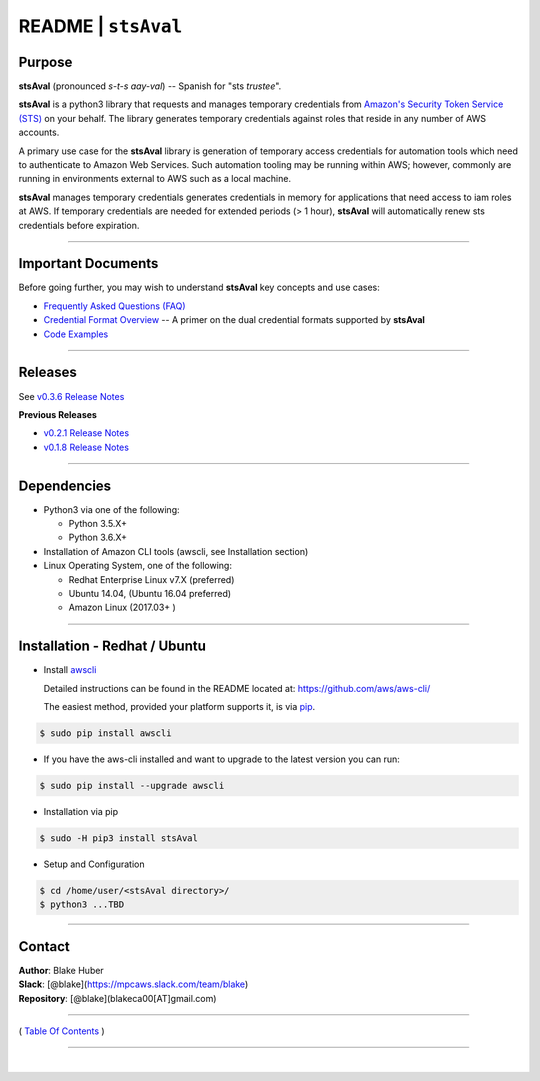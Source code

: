 ===========================
 README \| ``stsAval``
===========================


Purpose
~~~~~~~

**stsAval** (pronounced *s-t-s aay-val*) -- Spanish for "sts *trustee*".

**stsAval** is a python3 library that requests and manages temporary credentials from
`Amazon's Security Token Service (STS) <http://docs.aws.amazon.com/STS/latest/APIReference/Welcome.html>`__ on your behalf. The library generates
temporary credentials against roles that reside in any number of AWS accounts.

A primary use case for the **stsAval** library is generation of temporary access credentials for
automation tools which need to authenticate to Amazon Web Services. Such automation tooling may
be running within AWS; however, commonly are running in environments external to AWS such as a
local machine.

**stsAval** manages temporary credentials generates credentials in memory for applications that
need access to iam roles at AWS. If temporary credentials are needed for extended periods
(> 1 hour), **stsAval** will automatically renew sts credentials before expiration.

------------

Important Documents
~~~~~~~~~~~~~~~~~~~

Before going further, you may wish to understand **stsAval** key concepts and use cases:

-  `Frequently Asked Questions (FAQ) <./FAQ.html>`__
-  `Credential Format Overview <./primer/credential-format-overview.html>`__ -- A primer on the dual credential formats supported by **stsAval**
-  `Code Examples <./primer/index-code-examples.html>`__

------------

Releases
~~~~~~~~

See `v0.3.6 Release Notes <releases/release_v0.3.6.html>`__

**Previous Releases**

-  `v0.2.1 Release Notes <releases/release_v0.2.1.html>`__
-  `v0.1.8 Release Notes <releases/release_v0.1.8.html>`__

------------

Dependencies
~~~~~~~~~~~~

-  Python3 via one of the following:

   -  Python 3.5.X+
   -  Python 3.6.X+

-  Installation of Amazon CLI tools (awscli, see Installation section)
-  Linux Operating System, one of the following:

   -  Redhat Enterprise Linux v7.X (preferred)
   -  Ubuntu 14.04, (Ubuntu 16.04 preferred)
   -  Amazon Linux (2017.03+ )

------------

Installation - Redhat / Ubuntu
~~~~~~~~~~~~~~~~~~~~~~~~~~~~~~

-  Install `awscli <https://github.com/aws/aws-cli/>`__

   Detailed instructions can be found in the README located at:
   https://github.com/aws/aws-cli/

   The easiest method, provided your platform supports it, is via
   `pip <http://www.pip-installer.org/en/latest>`__.

.. code:: bash

        $ sudo pip install awscli

-  If you have the aws-cli installed and want to upgrade to the latest
   version you can run:

.. code:: bash

        $ sudo pip install --upgrade awscli

-  Installation via pip

.. code:: bash

        $ sudo -H pip3 install stsAval

-  Setup and Configuration

.. code:: bash

        $ cd /home/user/<stsAval directory>/
        $ python3 ...TBD

--------------

Contact
~~~~~~~~~~~~~~~~~~~~~~~~

| **Author**: Blake Huber
| **Slack**: [@blake](https://mpcaws.slack.com/team/blake)
| **Repository**: [@blake](blakeca00[AT]gmail.com)

--------------

( `Table Of Contents <./index.html>`__ )

-----------------

|
